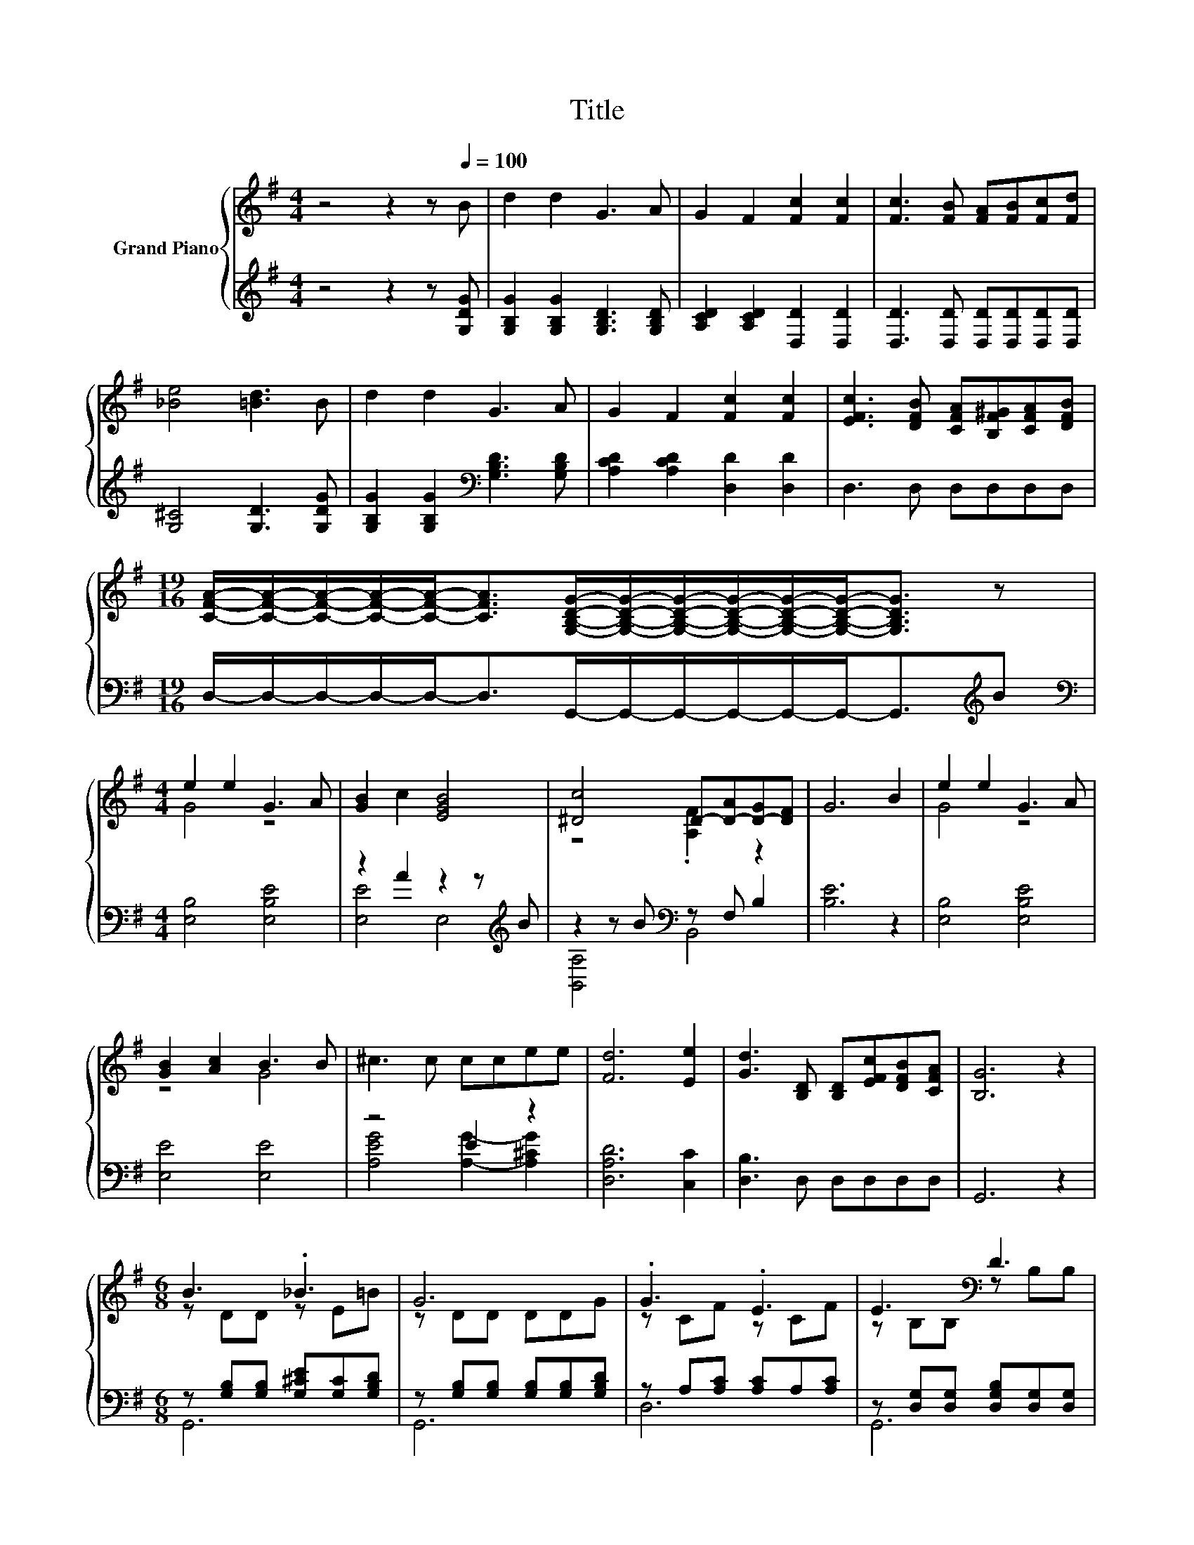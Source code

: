 X:1
T:Title
%%score { ( 1 3 ) | ( 2 4 ) }
L:1/8
M:4/4
K:G
V:1 treble nm="Grand Piano"
V:3 treble 
V:2 treble 
V:4 treble 
V:1
 z4 z2 z[Q:1/4=100] B | d2 d2 G3 A | G2 F2 [Fc]2 [Fc]2 | [Fc]3 [FB] [FA][FB][Fc][Fd] | %4
 [_Be]4 [=Bd]3 B | d2 d2 G3 A | G2 F2 [Fc]2 [Fc]2 | [EFc]3 [DFB] [CFA][B,F^G][CFA][DFB] | %8
[M:19/16] [CFA]/-[CFA]/-[CFA]/-[CFA]/-[CFA]-<[CFA][G,B,DG]/-[G,B,DG]/-[G,B,DG]/-[G,B,DG]/-[G,B,DG]/-[G,B,DG]-<[G,B,DG] z | %9
[M:4/4] e2 e2 G3 A | [GB]2 c2 [EGB]4 | [^Dc]4 D-[D-A][D-G][DF] | G6 B2 | e2 e2 G3 A | %14
 [GB]2 [Ac]2 B3 B | ^c3 c ccee | [Fd]6 [Ee]2 | [Gd]3 [B,D] [B,D][EFc][DFB][CFA] | [B,G]6 z2 | %19
[M:6/8] B3 ._B3 | G6 | .G3 .E3 | E3[K:bass] D3 | B3 ._B3 | e6 | .B3 .G3 | [FA]6 | B3 ._B3 | G6 | %29
 .G3 .E3 | E3[K:bass] D3 | [DGB]3 [Gc]-[_B,Gc]^c | [Gd]3- [Gd]2 [Ge] | [Gd]BG DEF | %34
[M:5/8] [CFA]3 [B,G]2 |] %35
V:2
 z4 z2 z [G,DG] | [G,B,G]2 [G,B,G]2 [G,B,D]3 [G,B,D] | [A,CD]2 [A,CD]2 [D,D]2 [D,D]2 | %3
 [D,D]3 [D,D] [D,D][D,D][D,D][D,D] | [G,^C]4 [G,D]3 [G,DG] | %5
 [G,B,G]2 [G,B,G]2[K:bass] [G,B,D]3 [G,B,D] | [A,CD]2 [A,CD]2 [D,D]2 [D,D]2 | D,3 D, D,D,D,D, | %8
[M:19/16] D,/-D,/-D,/-D,/-D,-<D,G,,/-G,,/-G,,/-G,,/-G,,/-G,,-<G,,[K:treble]B | %9
[M:4/4][K:bass] [E,B,]4 [E,B,E]4 | z2 A2 z2 z[K:treble] B | z2 z B[K:bass] z F, B,2 | [B,E]6 z2 | %13
 [E,B,]4 [E,B,E]4 | [E,E]4 [E,E]4 | z4 E2 z2 | [D,A,D]6 [C,C]2 | [D,B,]3 D, D,D,D,D, | G,,6 z2 | %19
[M:6/8] z [G,B,][G,B,] [G,^CE][G,C][G,B,D] | z [G,B,][G,B,] [G,B,][G,B,][G,B,D] | %21
 z A,[A,C] [A,C]A,[A,C] | z [D,G,][D,G,] [D,G,B,][D,G,][D,G,] | %23
 z [G,B,][G,B,] [G,^CE][G,C][G,B,D] | z [G,B,][G,B,] [G,B,][G,B,][G,B,E] | %25
 A,[K:treble][A,^C][A,CG] [A,C]A,A, | z F,A, z CA, | z [G,B,][G,B,] [G,^CE][G,C][G,B,D] | %28
 z [G,B,][G,B,] [G,B,][G,B,][G,D] | z A,[A,C] [A,C]A,[A,C] | z [D,G,][D,G,] [D,G,B,][D,G,][D,G,] | %31
 G,F,=F, E,^D,G | [D,B,]3- [D,B,]2 [^C,_B,] | [D,B,]B,G, D,E,F, |[M:5/8] D,3 G,2 |] %35
V:3
 x8 | x8 | x8 | x8 | x8 | x8 | x8 | x8 |[M:19/16] x19/2 |[M:4/4] G4 z4 | x8 | z4 .[A,F]2 z2 | x8 | %13
 G4 z4 | z4 G4 | x8 | x8 | x8 | x8 |[M:6/8] z DD z E=B | z DD DDG | z CF z CF | %22
 z[K:bass] B,B, z B,B, | z DD z E=B | z EE EEB | [^CG]GA z C[CGB] | .[A,D]3 D3 | z DD z E=B | %28
 z DD DDG | z CF z CF | z[K:bass] B,B, z B,B, | z3 .C3 | x6 | x6 |[M:5/8] x5 |] %35
V:4
 x8 | x8 | x8 | x8 | x8 | x4[K:bass] x4 | x8 | x8 |[M:19/16] x17/2[K:treble] x | %9
[M:4/4][K:bass] x8 | [E,E]4 E,4[K:treble] | [B,,A,]4[K:bass] B,,4 | x8 | x8 | x8 | %15
 [A,EG]4 [A,G]2- [A,^CG]2 | x8 | x8 | x8 |[M:6/8] G,,6 | G,,6 | D,6 | G,,6 | G,,6 | E,,6 | %25
 A,,6[K:treble] | .D,3 .D,3 | G,,6 | G,,6 | D,6 | G,,6 | x6 | x6 | x6 |[M:5/8] x5 |] %35

